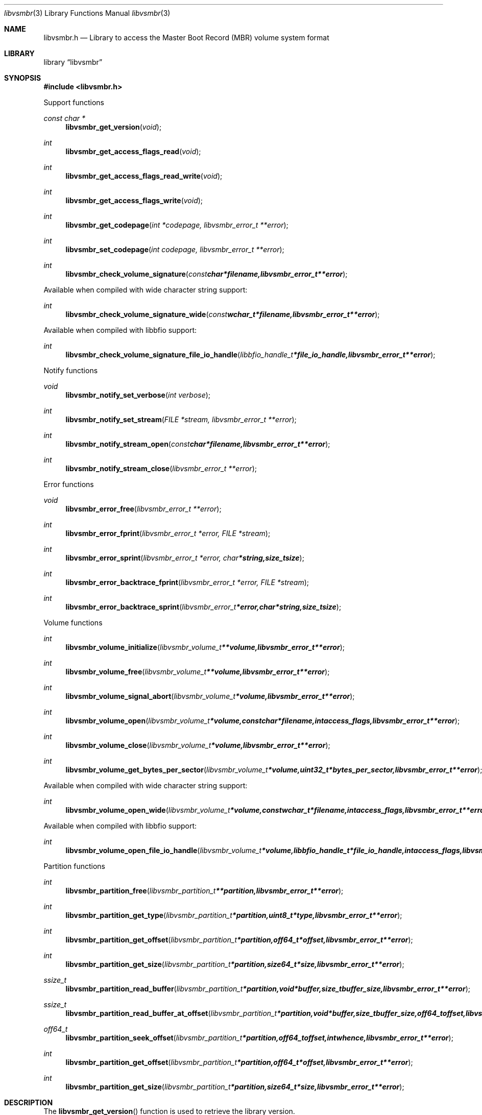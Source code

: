 .Dd February 18, 2019
.Dt libvsmbr 3
.Os libvsmbr
.Sh NAME
.Nm libvsmbr.h
.Nd Library to access the Master Boot Record (MBR) volume system format
.Sh LIBRARY
.Lb libvsmbr
.Sh SYNOPSIS
.In libvsmbr.h
.Pp
Support functions
.Ft const char *
.Fn libvsmbr_get_version "void"
.Ft int
.Fn libvsmbr_get_access_flags_read "void"
.Ft int
.Fn libvsmbr_get_access_flags_read_write "void"
.Ft int
.Fn libvsmbr_get_access_flags_write "void"
.Ft int
.Fn libvsmbr_get_codepage "int *codepage, libvsmbr_error_t **error"
.Ft int
.Fn libvsmbr_set_codepage "int codepage, libvsmbr_error_t **error"
.Ft int
.Fn libvsmbr_check_volume_signature "const char *filename, libvsmbr_error_t **error"
.Pp
Available when compiled with wide character string support:
.Ft int
.Fn libvsmbr_check_volume_signature_wide "const wchar_t *filename, libvsmbr_error_t **error"
.Pp
Available when compiled with libbfio support:
.Ft int
.Fn libvsmbr_check_volume_signature_file_io_handle "libbfio_handle_t *file_io_handle, libvsmbr_error_t **error"
.Pp
Notify functions
.Ft void
.Fn libvsmbr_notify_set_verbose "int verbose"
.Ft int
.Fn libvsmbr_notify_set_stream "FILE *stream, libvsmbr_error_t **error"
.Ft int
.Fn libvsmbr_notify_stream_open "const char *filename, libvsmbr_error_t **error"
.Ft int
.Fn libvsmbr_notify_stream_close "libvsmbr_error_t **error"
.Pp
Error functions
.Ft void
.Fn libvsmbr_error_free "libvsmbr_error_t **error"
.Ft int
.Fn libvsmbr_error_fprint "libvsmbr_error_t *error, FILE *stream"
.Ft int
.Fn libvsmbr_error_sprint "libvsmbr_error_t *error, char *string, size_t size"
.Ft int
.Fn libvsmbr_error_backtrace_fprint "libvsmbr_error_t *error, FILE *stream"
.Ft int
.Fn libvsmbr_error_backtrace_sprint "libvsmbr_error_t *error, char *string, size_t size"
.Pp
Volume functions
.Ft int
.Fn libvsmbr_volume_initialize "libvsmbr_volume_t **volume, libvsmbr_error_t **error"
.Ft int
.Fn libvsmbr_volume_free "libvsmbr_volume_t **volume, libvsmbr_error_t **error"
.Ft int
.Fn libvsmbr_volume_signal_abort "libvsmbr_volume_t *volume, libvsmbr_error_t **error"
.Ft int
.Fn libvsmbr_volume_open "libvsmbr_volume_t *volume, const char *filename, int access_flags, libvsmbr_error_t **error"
.Ft int
.Fn libvsmbr_volume_close "libvsmbr_volume_t *volume, libvsmbr_error_t **error"
.Ft int
.Fn libvsmbr_volume_get_bytes_per_sector "libvsmbr_volume_t *volume, uint32_t *bytes_per_sector, libvsmbr_error_t **error"
.Pp
Available when compiled with wide character string support:
.Ft int
.Fn libvsmbr_volume_open_wide "libvsmbr_volume_t *volume, const wchar_t *filename, int access_flags, libvsmbr_error_t **error"
.Pp
Available when compiled with libbfio support:
.Ft int
.Fn libvsmbr_volume_open_file_io_handle "libvsmbr_volume_t *volume, libbfio_handle_t *file_io_handle, int access_flags, libvsmbr_error_t **error"
.Pp
Partition functions
.Ft int
.Fn libvsmbr_partition_free "libvsmbr_partition_t **partition, libvsmbr_error_t **error"
.Ft int
.Fn libvsmbr_partition_get_type "libvsmbr_partition_t *partition, uint8_t *type, libvsmbr_error_t **error"
.Ft int
.Fn libvsmbr_partition_get_offset "libvsmbr_partition_t *partition, off64_t *offset, libvsmbr_error_t **error"
.Ft int
.Fn libvsmbr_partition_get_size "libvsmbr_partition_t *partition, size64_t *size, libvsmbr_error_t **error"
.Ft ssize_t
.Fn libvsmbr_partition_read_buffer "libvsmbr_partition_t *partition, void *buffer, size_t buffer_size, libvsmbr_error_t **error"
.Ft ssize_t
.Fn libvsmbr_partition_read_buffer_at_offset "libvsmbr_partition_t *partition, void *buffer, size_t buffer_size, off64_t offset, libvsmbr_error_t **error"
.Ft off64_t
.Fn libvsmbr_partition_seek_offset "libvsmbr_partition_t *partition, off64_t offset, int whence, libvsmbr_error_t **error"
.Ft int
.Fn libvsmbr_partition_get_offset "libvsmbr_partition_t *partition, off64_t *offset, libvsmbr_error_t **error"
.Ft int
.Fn libvsmbr_partition_get_size "libvsmbr_partition_t *partition, size64_t *size, libvsmbr_error_t **error"
.Sh DESCRIPTION
The
.Fn libvsmbr_get_version
function is used to retrieve the library version.
.Sh RETURN VALUES
Most of the functions return NULL or \-1 on error, dependent on the return type.
For the actual return values see "libvsmbr.h".
.Sh ENVIRONMENT
None
.Sh FILES
None
.Sh NOTES
libvsmbr allows to be compiled with wide character support (wchar_t).

To compile libvsmbr with wide character support use:
.Ar ./configure --enable-wide-character-type=yes
 or define:
.Ar _UNICODE
 or
.Ar UNICODE
 during compilation.

.Ar LIBVSMBR_WIDE_CHARACTER_TYPE
 in libvsmbr/features.h can be used to determine if libvsmbr was compiled with wide character support.
.Sh BUGS
Please report bugs of any kind on the project issue tracker: https://github.com/libyal/libvsmbr/issues
.Sh AUTHOR
These man pages are generated from "libvsmbr.h".
.Sh COPYRIGHT
Copyright (C) 2010-2019, Joachim Metz <joachim.metz@gmail.com>.

This is free software; see the source for copying conditions.
There is NO warranty; not even for MERCHANTABILITY or FITNESS FOR A PARTICULAR PURPOSE.
.Sh SEE ALSO
the libvsmbr.h include file
